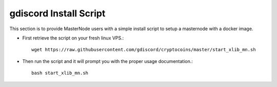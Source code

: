 .. _gdiscordinstallscript:

========================
gdiscord Install Script
========================

This section is to provide MasterNode users with a simple install script to setup a masternode with a docker image.

* First retrieve the script on your fresh linux VPS.::
	
	wget https://raw.githubusercontent.com/gdiscord/cryptocoins/master/start_xlib_mn.sh 

* Then run the script and it will prompt you with the proper usage documentation.::
	
	bash start_xlib_mn.sh